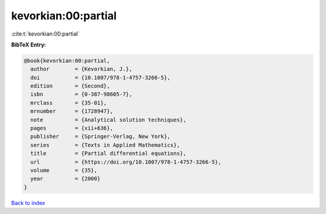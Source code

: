 kevorkian:00:partial
====================

:cite:t:`kevorkian:00:partial`

**BibTeX Entry:**

.. code-block:: bibtex

   @book{kevorkian:00:partial,
     author        = {Kevorkian, J.},
     doi           = {10.1007/978-1-4757-3266-5},
     edition       = {Second},
     isbn          = {0-387-98605-7},
     mrclass       = {35-01},
     mrnumber      = {1728947},
     note          = {Analytical solution techniques},
     pages         = {xii+636},
     publisher     = {Springer-Verlag, New York},
     series        = {Texts in Applied Mathematics},
     title         = {Partial differential equations},
     url           = {https://doi.org/10.1007/978-1-4757-3266-5},
     volume        = {35},
     year          = {2000}
   }

`Back to index <../By-Cite-Keys.html>`_
